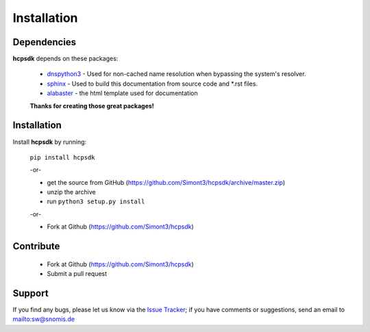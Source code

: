 Installation
============

Dependencies
------------

**hcpsdk** depends on these packages:

    *   `dnspython3 <http://www.dnspython.org>`_ -  Used for non-cached name
        resolution when bypassing the system's resolver.

    *   `sphinx <http://sphinx-doc.org>`_ -  Used to build this documentation
        from source code and \*.rst files.

    *   `alabaster <https://github.com/bitprophet/alabaster>`_ - the html template
        used for documentation

    **Thanks for creating those great packages!**

Installation
------------

Install **hcpsdk** by running:

    ``pip install hcpsdk``

    -or-

    *   get the source from GitHub (https://github.com/Simont3/hcpsdk/archive/master.zip)
    *   unzip the archive
    *   run ``python3 setup.py install``

    -or-

    *   Fork at Github (https://github.com/Simont3/hcpsdk)

Contribute
----------

    *   Fork at Github (https://github.com/Simont3/hcpsdk)
    *   Submit a pull request

Support
-------

If you find any bugs, please let us know via the
`Issue Tracker <https://github.com/simont3/hcpsdk/issues>`_;
if you have comments or suggestions, send an email to `<sw@snomis.de>`_

